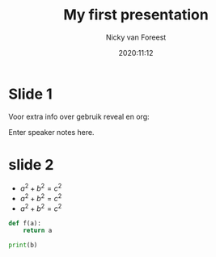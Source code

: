 #+title: My first presentation
#+author: Nicky van Foreest
#+date: 2020:11:12
#+email: n.d.van.foreest@rug.nl


#+REVEAL_ROOT: https://cdn.jsdelivr.net/npm/reveal.js
#+REVEAL_THEME: black
#+OPTIONS: toc:nil num:nil reveal_mathjax:t
# Ik geloof dat onderstaande default is.
#+REVEAL_TRANS: linear
#+REVEAL_HEAD_PREAMBLE: <meta name="description" content="Org-Reveal Introduction.">
#+REVEAL_POSTAMBLE: <p> Created by Nicky. </p>
# Die notes lijken niet te werken
#+REVEAL_PLUGINS: (notes)

* Slide 1

Voor extra info over gebruik reveal en org:
#+BEGIN_NOTES
  Enter speaker notes here.
#+END_NOTES

* slide 2

- $a^2 + b^2 = c^2$
- $a^2 + b^2 = c^2$
- $a^2 + b^2 = c^2$


#+begin_src python
def f(a):
    return a

print(b)
#+end_src
